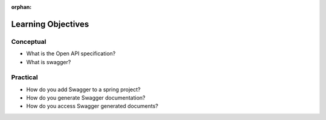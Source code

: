 :orphan:

.. _swagger_objectives:

===================
Learning Objectives
===================

Conceptual
----------

- What is the Open API specification?
- What is swagger?

Practical
---------

- How do you add Swagger to a spring project?
- How do you generate Swagger documentation?
- How do you access Swagger generated documents?

